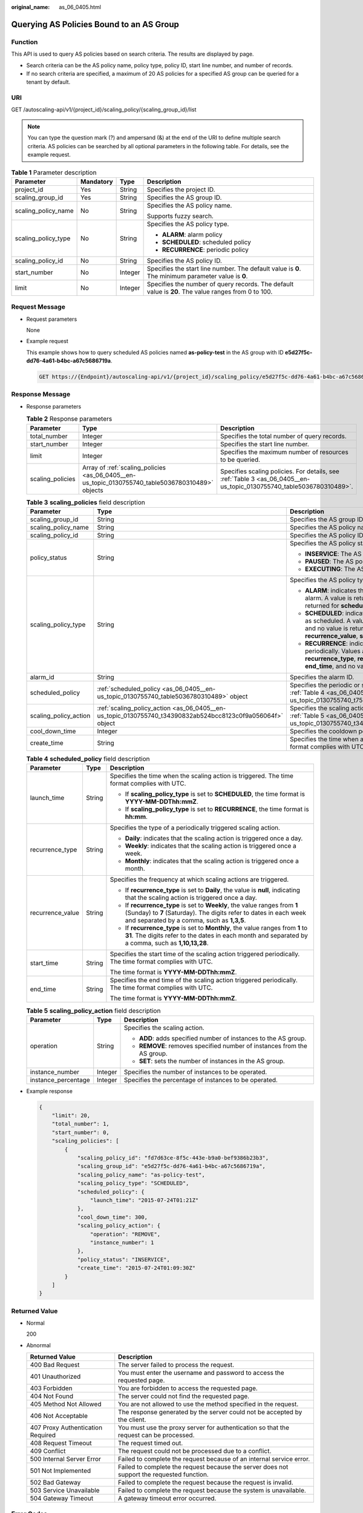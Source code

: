 :original_name: as_06_0405.html

.. _as_06_0405:

Querying AS Policies Bound to an AS Group
=========================================

Function
--------

This API is used to query AS policies based on search criteria. The results are displayed by page.

-  Search criteria can be the AS policy name, policy type, policy ID, start line number, and number of records.
-  If no search criteria are specified, a maximum of 20 AS policies for a specified AS group can be queried for a tenant by default.

URI
---

GET /autoscaling-api/v1/{project_id}/scaling_policy/{scaling_group_id}/list

.. note::

   You can type the question mark (?) and ampersand (&) at the end of the URI to define multiple search criteria. AS policies can be searched by all optional parameters in the following table. For details, see the example request.

.. table:: **Table 1** Parameter description

   +---------------------+-----------------+-----------------+-----------------------------------------------------------------------------------------------------+
   | Parameter           | Mandatory       | Type            | Description                                                                                         |
   +=====================+=================+=================+=====================================================================================================+
   | project_id          | Yes             | String          | Specifies the project ID.                                                                           |
   +---------------------+-----------------+-----------------+-----------------------------------------------------------------------------------------------------+
   | scaling_group_id    | Yes             | String          | Specifies the AS group ID.                                                                          |
   +---------------------+-----------------+-----------------+-----------------------------------------------------------------------------------------------------+
   | scaling_policy_name | No              | String          | Specifies the AS policy name.                                                                       |
   |                     |                 |                 |                                                                                                     |
   |                     |                 |                 | Supports fuzzy search.                                                                              |
   +---------------------+-----------------+-----------------+-----------------------------------------------------------------------------------------------------+
   | scaling_policy_type | No              | String          | Specifies the AS policy type.                                                                       |
   |                     |                 |                 |                                                                                                     |
   |                     |                 |                 | -  **ALARM**: alarm policy                                                                          |
   |                     |                 |                 | -  **SCHEDULED**: scheduled policy                                                                  |
   |                     |                 |                 | -  **RECURRENCE**: periodic policy                                                                  |
   +---------------------+-----------------+-----------------+-----------------------------------------------------------------------------------------------------+
   | scaling_policy_id   | No              | String          | Specifies the AS policy ID.                                                                         |
   +---------------------+-----------------+-----------------+-----------------------------------------------------------------------------------------------------+
   | start_number        | No              | Integer         | Specifies the start line number. The default value is **0**. The minimum parameter value is **0**.  |
   +---------------------+-----------------+-----------------+-----------------------------------------------------------------------------------------------------+
   | limit               | No              | Integer         | Specifies the number of query records. The default value is **20**. The value ranges from 0 to 100. |
   +---------------------+-----------------+-----------------+-----------------------------------------------------------------------------------------------------+

Request Message
---------------

-  Request parameters

   None

-  Example request

   This example shows how to query scheduled AS policies named **as-policy-test** in the AS group with ID **e5d27f5c-dd76-4a61-b4bc-a67c5686719a**.

   .. code-block:: text

      GET https://{Endpoint}/autoscaling-api/v1/{project_id}/scaling_policy/e5d27f5c-dd76-4a61-b4bc-a67c5686719a/list?scaling_policy_name=as-policy-test&scaling_policy_type=SCHEDULED

Response Message
----------------

-  Response parameters

   .. table:: **Table 2** Response parameters

      +------------------+--------------------------------------------------------------------------------------------------+----------------------------------------------------------------------------------------------------------------------+
      | Parameter        | Type                                                                                             | Description                                                                                                          |
      +==================+==================================================================================================+======================================================================================================================+
      | total_number     | Integer                                                                                          | Specifies the total number of query records.                                                                         |
      +------------------+--------------------------------------------------------------------------------------------------+----------------------------------------------------------------------------------------------------------------------+
      | start_number     | Integer                                                                                          | Specifies the start line number.                                                                                     |
      +------------------+--------------------------------------------------------------------------------------------------+----------------------------------------------------------------------------------------------------------------------+
      | limit            | Integer                                                                                          | Specifies the maximum number of resources to be queried.                                                             |
      +------------------+--------------------------------------------------------------------------------------------------+----------------------------------------------------------------------------------------------------------------------+
      | scaling_policies | Array of :ref:`scaling_policies <as_06_0405__en-us_topic_0130755740_table5036780310489>` objects | Specifies scaling policies. For details, see :ref:`Table 3 <as_06_0405__en-us_topic_0130755740_table5036780310489>`. |
      +------------------+--------------------------------------------------------------------------------------------------+----------------------------------------------------------------------------------------------------------------------+

   .. _as_06_0405__en-us_topic_0130755740_table5036780310489:

   .. table:: **Table 3** **scaling_policies** field description

      +-----------------------+------------------------------------------------------------------------------------------------------------+-------------------------------------------------------------------------------------------------------------------------------------------------------------------------------------------------------------------------------------------------------+
      | Parameter             | Type                                                                                                       | Description                                                                                                                                                                                                                                           |
      +=======================+============================================================================================================+=======================================================================================================================================================================================================================================================+
      | scaling_group_id      | String                                                                                                     | Specifies the AS group ID.                                                                                                                                                                                                                            |
      +-----------------------+------------------------------------------------------------------------------------------------------------+-------------------------------------------------------------------------------------------------------------------------------------------------------------------------------------------------------------------------------------------------------+
      | scaling_policy_name   | String                                                                                                     | Specifies the AS policy name.                                                                                                                                                                                                                         |
      +-----------------------+------------------------------------------------------------------------------------------------------------+-------------------------------------------------------------------------------------------------------------------------------------------------------------------------------------------------------------------------------------------------------+
      | scaling_policy_id     | String                                                                                                     | Specifies the AS policy ID.                                                                                                                                                                                                                           |
      +-----------------------+------------------------------------------------------------------------------------------------------------+-------------------------------------------------------------------------------------------------------------------------------------------------------------------------------------------------------------------------------------------------------+
      | policy_status         | String                                                                                                     | Specifies the AS policy status.                                                                                                                                                                                                                       |
      |                       |                                                                                                            |                                                                                                                                                                                                                                                       |
      |                       |                                                                                                            | -  **INSERVICE**: The AS policy is enabled.                                                                                                                                                                                                           |
      |                       |                                                                                                            | -  **PAUSED**: The AS policy is disabled.                                                                                                                                                                                                             |
      |                       |                                                                                                            | -  **EXECUTING**: The AS policy is being executed.                                                                                                                                                                                                    |
      +-----------------------+------------------------------------------------------------------------------------------------------------+-------------------------------------------------------------------------------------------------------------------------------------------------------------------------------------------------------------------------------------------------------+
      | scaling_policy_type   | String                                                                                                     | Specifies the AS policy type.                                                                                                                                                                                                                         |
      |                       |                                                                                                            |                                                                                                                                                                                                                                                       |
      |                       |                                                                                                            | -  **ALARM**: indicates that the scaling action is triggered by an alarm. A value is returned for **alarm_id**, and no value is returned for **scheduled_policy**.                                                                                    |
      |                       |                                                                                                            | -  **SCHEDULED**: indicates that the scaling action is triggered as scheduled. A value is returned for **scheduled_policy**, and no value is returned for **alarm_id**, **recurrence_type**, **recurrence_value**, **start_time**, or **end_time**.   |
      |                       |                                                                                                            | -  **RECURRENCE**: indicates that the scaling action is triggered periodically. Values are returned for **scheduled_policy**, **recurrence_type**, **recurrence_value**, **start_time**, and **end_time**, and no value is returned for **alarm_id**. |
      +-----------------------+------------------------------------------------------------------------------------------------------------+-------------------------------------------------------------------------------------------------------------------------------------------------------------------------------------------------------------------------------------------------------+
      | alarm_id              | String                                                                                                     | Specifies the alarm ID.                                                                                                                                                                                                                               |
      +-----------------------+------------------------------------------------------------------------------------------------------------+-------------------------------------------------------------------------------------------------------------------------------------------------------------------------------------------------------------------------------------------------------+
      | scheduled_policy      | :ref:`scheduled_policy <as_06_0405__en-us_topic_0130755740_table5036780310489>` object                     | Specifies the periodic or scheduled AS policy. For details, see :ref:`Table 4 <as_06_0405__en-us_topic_0130755740_t759e6d15d244474e8f286185ede143fb>`.                                                                                                |
      +-----------------------+------------------------------------------------------------------------------------------------------------+-------------------------------------------------------------------------------------------------------------------------------------------------------------------------------------------------------------------------------------------------------+
      | scaling_policy_action | :ref:`scaling_policy_action <as_06_0405__en-us_topic_0130755740_t34390832ab524bcc8123c0f9a056064f>` object | Specifies the scaling action of the AS policy. For details, see :ref:`Table 5 <as_06_0405__en-us_topic_0130755740_t34390832ab524bcc8123c0f9a056064f>`.                                                                                                |
      +-----------------------+------------------------------------------------------------------------------------------------------------+-------------------------------------------------------------------------------------------------------------------------------------------------------------------------------------------------------------------------------------------------------+
      | cool_down_time        | Integer                                                                                                    | Specifies the cooldown period (s).                                                                                                                                                                                                                    |
      +-----------------------+------------------------------------------------------------------------------------------------------------+-------------------------------------------------------------------------------------------------------------------------------------------------------------------------------------------------------------------------------------------------------+
      | create_time           | String                                                                                                     | Specifies the time when an AS policy was created. The time format complies with UTC.                                                                                                                                                                  |
      +-----------------------+------------------------------------------------------------------------------------------------------------+-------------------------------------------------------------------------------------------------------------------------------------------------------------------------------------------------------------------------------------------------------+

   .. _as_06_0405__en-us_topic_0130755740_t759e6d15d244474e8f286185ede143fb:

   .. table:: **Table 4** **scheduled_policy** field description

      +-----------------------+-----------------------+-----------------------------------------------------------------------------------------------------------------------------------------------------------------------------------------------+
      | Parameter             | Type                  | Description                                                                                                                                                                                   |
      +=======================+=======================+===============================================================================================================================================================================================+
      | launch_time           | String                | Specifies the time when the scaling action is triggered. The time format complies with UTC.                                                                                                   |
      |                       |                       |                                                                                                                                                                                               |
      |                       |                       | -  If **scaling_policy_type** is set to **SCHEDULED**, the time format is **YYYY-MM-DDThh:mmZ**.                                                                                              |
      |                       |                       | -  If **scaling_policy_type** is set to **RECURRENCE**, the time format is **hh:mm**.                                                                                                         |
      +-----------------------+-----------------------+-----------------------------------------------------------------------------------------------------------------------------------------------------------------------------------------------+
      | recurrence_type       | String                | Specifies the type of a periodically triggered scaling action.                                                                                                                                |
      |                       |                       |                                                                                                                                                                                               |
      |                       |                       | -  **Daily**: indicates that the scaling action is triggered once a day.                                                                                                                      |
      |                       |                       | -  **Weekly**: indicates that the scaling action is triggered once a week.                                                                                                                    |
      |                       |                       | -  **Monthly**: indicates that the scaling action is triggered once a month.                                                                                                                  |
      +-----------------------+-----------------------+-----------------------------------------------------------------------------------------------------------------------------------------------------------------------------------------------+
      | recurrence_value      | String                | Specifies the frequency at which scaling actions are triggered.                                                                                                                               |
      |                       |                       |                                                                                                                                                                                               |
      |                       |                       | -  If **recurrence_type** is set to **Daily**, the value is **null**, indicating that the scaling action is triggered once a day.                                                             |
      |                       |                       | -  If **recurrence_type** is set to **Weekly**, the value ranges from **1** (Sunday) to **7** (Saturday). The digits refer to dates in each week and separated by a comma, such as **1,3,5**. |
      |                       |                       | -  If **recurrence_type** is set to **Monthly**, the value ranges from **1** to **31**. The digits refer to the dates in each month and separated by a comma, such as **1,10,13,28**.         |
      +-----------------------+-----------------------+-----------------------------------------------------------------------------------------------------------------------------------------------------------------------------------------------+
      | start_time            | String                | Specifies the start time of the scaling action triggered periodically. The time format complies with UTC.                                                                                     |
      |                       |                       |                                                                                                                                                                                               |
      |                       |                       | The time format is **YYYY-MM-DDThh:mmZ**.                                                                                                                                                     |
      +-----------------------+-----------------------+-----------------------------------------------------------------------------------------------------------------------------------------------------------------------------------------------+
      | end_time              | String                | Specifies the end time of the scaling action triggered periodically. The time format complies with UTC.                                                                                       |
      |                       |                       |                                                                                                                                                                                               |
      |                       |                       | The time format is **YYYY-MM-DDThh:mmZ**.                                                                                                                                                     |
      +-----------------------+-----------------------+-----------------------------------------------------------------------------------------------------------------------------------------------------------------------------------------------+

   .. _as_06_0405__en-us_topic_0130755740_t34390832ab524bcc8123c0f9a056064f:

   .. table:: **Table 5** **scaling_policy_action** field description

      +-----------------------+-----------------------+-------------------------------------------------------------------------+
      | Parameter             | Type                  | Description                                                             |
      +=======================+=======================+=========================================================================+
      | operation             | String                | Specifies the scaling action.                                           |
      |                       |                       |                                                                         |
      |                       |                       | -  **ADD**: adds specified number of instances to the AS group.         |
      |                       |                       | -  **REMOVE**: removes specified number of instances from the AS group. |
      |                       |                       | -  **SET**: sets the number of instances in the AS group.               |
      +-----------------------+-----------------------+-------------------------------------------------------------------------+
      | instance_number       | Integer               | Specifies the number of instances to be operated.                       |
      +-----------------------+-----------------------+-------------------------------------------------------------------------+
      | instance_percentage   | Integer               | Specifies the percentage of instances to be operated.                   |
      +-----------------------+-----------------------+-------------------------------------------------------------------------+

-  Example response

   .. code-block::

      {
          "limit": 20,
          "total_number": 1,
          "start_number": 0,
          "scaling_policies": [
              {
                  "scaling_policy_id": "fd7d63ce-8f5c-443e-b9a0-bef9386b23b3",
                  "scaling_group_id": "e5d27f5c-dd76-4a61-b4bc-a67c5686719a",
                  "scaling_policy_name": "as-policy-test",
                  "scaling_policy_type": "SCHEDULED",
                  "scheduled_policy": {
                      "launch_time": "2015-07-24T01:21Z"
                  },
                  "cool_down_time": 300,
                  "scaling_policy_action": {
                      "operation": "REMOVE",
                      "instance_number": 1
                  },
                  "policy_status": "INSERVICE",
                  "create_time": "2015-07-24T01:09:30Z"
              }
          ]
      }

Returned Value
--------------

-  Normal

   200

-  Abnormal

   +-----------------------------------+--------------------------------------------------------------------------------------------+
   | Returned Value                    | Description                                                                                |
   +===================================+============================================================================================+
   | 400 Bad Request                   | The server failed to process the request.                                                  |
   +-----------------------------------+--------------------------------------------------------------------------------------------+
   | 401 Unauthorized                  | You must enter the username and password to access the requested page.                     |
   +-----------------------------------+--------------------------------------------------------------------------------------------+
   | 403 Forbidden                     | You are forbidden to access the requested page.                                            |
   +-----------------------------------+--------------------------------------------------------------------------------------------+
   | 404 Not Found                     | The server could not find the requested page.                                              |
   +-----------------------------------+--------------------------------------------------------------------------------------------+
   | 405 Method Not Allowed            | You are not allowed to use the method specified in the request.                            |
   +-----------------------------------+--------------------------------------------------------------------------------------------+
   | 406 Not Acceptable                | The response generated by the server could not be accepted by the client.                  |
   +-----------------------------------+--------------------------------------------------------------------------------------------+
   | 407 Proxy Authentication Required | You must use the proxy server for authentication so that the request can be processed.     |
   +-----------------------------------+--------------------------------------------------------------------------------------------+
   | 408 Request Timeout               | The request timed out.                                                                     |
   +-----------------------------------+--------------------------------------------------------------------------------------------+
   | 409 Conflict                      | The request could not be processed due to a conflict.                                      |
   +-----------------------------------+--------------------------------------------------------------------------------------------+
   | 500 Internal Server Error         | Failed to complete the request because of an internal service error.                       |
   +-----------------------------------+--------------------------------------------------------------------------------------------+
   | 501 Not Implemented               | Failed to complete the request because the server does not support the requested function. |
   +-----------------------------------+--------------------------------------------------------------------------------------------+
   | 502 Bad Gateway                   | Failed to complete the request because the request is invalid.                             |
   +-----------------------------------+--------------------------------------------------------------------------------------------+
   | 503 Service Unavailable           | Failed to complete the request because the system is unavailable.                          |
   +-----------------------------------+--------------------------------------------------------------------------------------------+
   | 504 Gateway Timeout               | A gateway timeout error occurred.                                                          |
   +-----------------------------------+--------------------------------------------------------------------------------------------+

Error Codes
-----------

See :ref:`Error Codes <as_07_0102>`.
